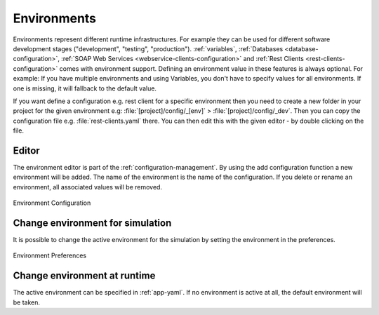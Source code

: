 .. _configuration-environments:

Environments
============

Environments represent different runtime infrastructures. For example they can
be used for different software development stages ("development", "testing",
"production"). :ref:`variables`, :ref:`Databases <database-configuration>`,
:ref:`SOAP Web Services <webservice-clients-configuration>` and :ref:`Rest
Clients <rest-clients-configuration>` comes with environment support. Defining
an environment value in these features is always optional. For example: If you
have multiple environments and using Variables, you don't have to specify values
for all environments. If one is missing, it will fallback to the default value.

If you want define a configuration e.g. rest client for a specific environment
then you need to create a new folder in your project for the given environment
e.g: :file:`[project]/config/_[env]` > :file:`[project]/config/_dev`. Then
you can copy the configuration file e.g. :file:`rest-clients.yaml` there. You can then
edit this with the given editor - by double clicking on the file.


Editor
------

The environment editor is part of the :ref:`configuration-management`.
By using the add configuration
function a new environment will be added. The name of the environment is
the name of the configuration. If you delete or rename an environment,
all associated values will be removed. 

.. figure:: /_images/designer-configuration/environment-configuration.png
   :alt: Environment Configuration
   :align: center
   
   Environment Configuration


Change environment for simulation
---------------------------------

It is possible to change the active environment for the simulation by
setting the environment in the preferences.

.. figure:: /_images/designer-configuration/environment-preferences.png
   :alt: Environment Preferences
   :align: center
   
   Environment Preferences


Change environment at runtime
-----------------------------

The active environment can be specified in :ref:`app-yaml`. If no environment is
active at all, the default environment will be taken.
